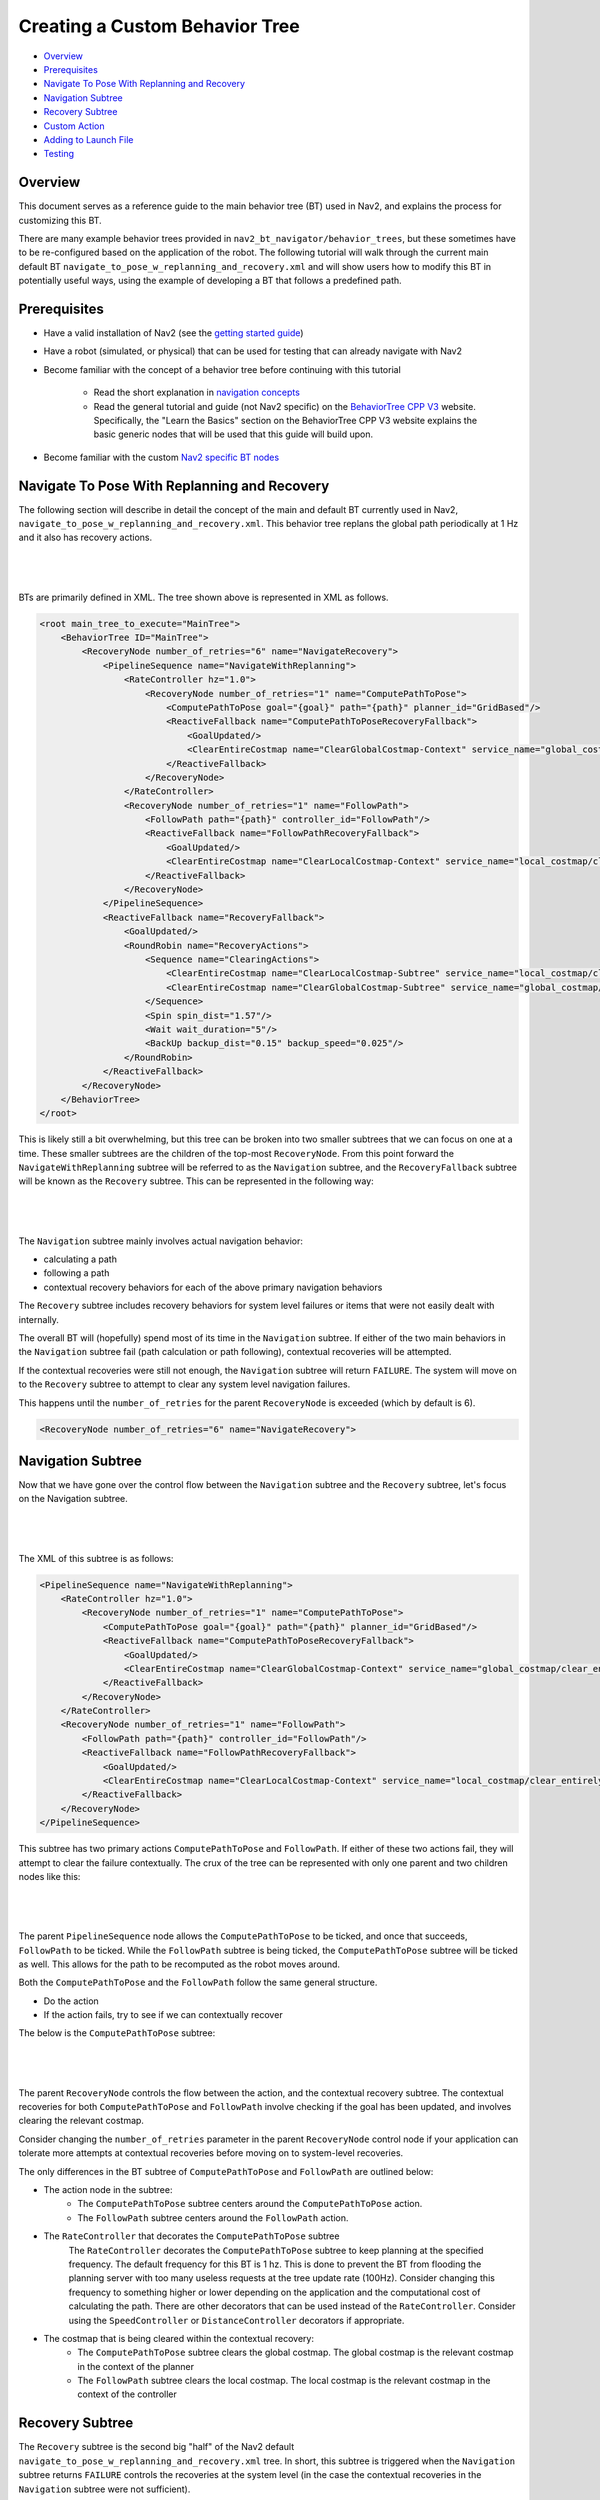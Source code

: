 .. _custom_behavior_tree:

Creating a Custom Behavior Tree
*******************************

- `Overview`_
- `Prerequisites`_
- `Navigate To Pose With Replanning and Recovery`_
- `Navigation Subtree`_
- `Recovery Subtree`_
- `Custom Action`_
- `Adding to Launch File`_
- `Testing`_

Overview
========

This document serves as a reference guide to the main behavior tree (BT) used in Nav2,
and explains the process for customizing this BT.

There are many example behavior trees provided in ``nav2_bt_navigator/behavior_trees``,
but these sometimes have to be re-configured based on the application of the robot. 
The following tutorial will walk through the current main default BT ``navigate_to_pose_w_replanning_and_recovery.xml``
and will show users how to modify this BT in potentially useful ways, using the example of developing a BT that follows a predefined path.

Prerequisites
=============

- Have a valid installation of Nav2 (see the `getting started guide <../../getting_started/index.html>`_)

- Have a robot (simulated, or physical) that can be used for testing that can already navigate with Nav2

- Become familiar with the concept of a behavior tree before continuing with this tutorial
  
    - Read the short explanation in `navigation concepts <../../concepts/index.html>`_
  
    - Read the general tutorial and guide (not Nav2 specific) on the `BehaviorTree CPP V3 <https://www.behaviortree.dev/>`_ website. Specifically, the "Learn the Basics" section on the BehaviorTree CPP V3 website explains the basic generic nodes that will be used that this guide will build upon.

- Become familiar with the custom `Nav2 specific BT nodes <../../behavior_trees/overview/nav2_specific_nodes.html>`_

Navigate To Pose With Replanning and Recovery
=============================================

The following section will describe in detail the concept of the main and default BT currently used in Nav2, ``navigate_to_pose_w_replanning_and_recovery.xml``.
This behavior tree replans the global path periodically at 1 Hz and it also has recovery actions.

|

 .. image:: images/custom_behavior_tree/overall_bt.png
    :align: center

|                  

BTs are primarily defined in XML. The tree shown above is represented in XML as follows.

.. code-block:: xml

    <root main_tree_to_execute="MainTree">
        <BehaviorTree ID="MainTree">
            <RecoveryNode number_of_retries="6" name="NavigateRecovery">
                <PipelineSequence name="NavigateWithReplanning">
                    <RateController hz="1.0">
                        <RecoveryNode number_of_retries="1" name="ComputePathToPose">
                            <ComputePathToPose goal="{goal}" path="{path}" planner_id="GridBased"/>
                            <ReactiveFallback name="ComputePathToPoseRecoveryFallback">
                                <GoalUpdated/>
                                <ClearEntireCostmap name="ClearGlobalCostmap-Context" service_name="global_costmap/clear_entirely_global_costmap"/>
                            </ReactiveFallback>
                        </RecoveryNode>
                    </RateController>
                    <RecoveryNode number_of_retries="1" name="FollowPath">
                        <FollowPath path="{path}" controller_id="FollowPath"/>
                        <ReactiveFallback name="FollowPathRecoveryFallback">
                            <GoalUpdated/>
                            <ClearEntireCostmap name="ClearLocalCostmap-Context" service_name="local_costmap/clear_entirely_local_costmap"/>
                        </ReactiveFallback>
                    </RecoveryNode>
                </PipelineSequence>
                <ReactiveFallback name="RecoveryFallback">
                    <GoalUpdated/>
                    <RoundRobin name="RecoveryActions">
                        <Sequence name="ClearingActions">
                            <ClearEntireCostmap name="ClearLocalCostmap-Subtree" service_name="local_costmap/clear_entirely_local_costmap"/>
                            <ClearEntireCostmap name="ClearGlobalCostmap-Subtree" service_name="global_costmap/clear_entirely_global_costmap"/>
                        </Sequence>
                        <Spin spin_dist="1.57"/>
                        <Wait wait_duration="5"/>
                        <BackUp backup_dist="0.15" backup_speed="0.025"/>
                    </RoundRobin>
                </ReactiveFallback>
            </RecoveryNode>
        </BehaviorTree>
    </root>
                                                                                                                

This is likely still a bit overwhelming, but this tree can be broken into two smaller subtrees that we can focus on one at a time.
These smaller subtrees are the children of the top-most ``RecoveryNode``. From this point forward the ``NavigateWithReplanning`` subtree will be referred to as the ``Navigation`` subtree, and the ``RecoveryFallback`` subtree will be known as the ``Recovery`` subtree.
This can be represented in the following way:

|

 .. image:: images/custom_behavior_tree/overall_bt_w_breakdown.png
    :align: center

|          

The ``Navigation`` subtree mainly involves actual navigation behavior:

- calculating a path
  
- following a path
  
- contextual recovery behaviors for each of the above primary navigation behaviors
  
The ``Recovery`` subtree includes recovery behaviors for system level failures or items that were not easily dealt with internally.

The overall BT will (hopefully) spend most of its time in the ``Navigation`` subtree. If either of the two main behaviors in the ``Navigation`` subtree fail
(path calculation or path following), contextual recoveries will be attempted.

If the contextual recoveries were still not enough, the ``Navigation`` subtree will return ``FAILURE``. 
The system will move on to the ``Recovery`` subtree to attempt to clear any system level navigation failures.

This happens until the ``number_of_retries`` for the parent ``RecoveryNode`` is exceeded (which by default is 6).

.. code-block:: xml

    <RecoveryNode number_of_retries="6" name="NavigateRecovery">

Navigation Subtree
======================

Now that we have gone over the control flow between the ``Navigation`` subtree and the ``Recovery`` subtree, let's focus on the Navigation subtree.

|

 .. image:: images/custom_behavior_tree/navigation_subtree.png
    :align: center

|         

The XML of this subtree is as follows:

.. code-block:: xml

    <PipelineSequence name="NavigateWithReplanning">
        <RateController hz="1.0">
            <RecoveryNode number_of_retries="1" name="ComputePathToPose">
                <ComputePathToPose goal="{goal}" path="{path}" planner_id="GridBased"/>
                <ReactiveFallback name="ComputePathToPoseRecoveryFallback">
                    <GoalUpdated/>
                    <ClearEntireCostmap name="ClearGlobalCostmap-Context" service_name="global_costmap/clear_entirely_global_costmap"/>
                </ReactiveFallback>
            </RecoveryNode>
        </RateController>
        <RecoveryNode number_of_retries="1" name="FollowPath">
            <FollowPath path="{path}" controller_id="FollowPath"/>
            <ReactiveFallback name="FollowPathRecoveryFallback">
                <GoalUpdated/>
                <ClearEntireCostmap name="ClearLocalCostmap-Context" service_name="local_costmap/clear_entirely_local_costmap"/>
            </ReactiveFallback>
        </RecoveryNode>
    </PipelineSequence>
                                 
This subtree has two primary actions ``ComputePathToPose`` and ``FollowPath``.
If either of these two actions fail, they will attempt to clear the failure contextually. 
The crux of the tree can be represented with only one parent and two children nodes like this:

|

 .. image:: images/custom_behavior_tree/navigation_subtree_bare.png
    :align: center

|       

The parent ``PipelineSequence`` node allows the ``ComputePathToPose`` to be ticked, and once that succeeds, ``FollowPath`` to be ticked. 
While the ``FollowPath`` subtree is being ticked, the ``ComputePathToPose`` subtree will be ticked as well. This allows for the path to be recomputed as the robot moves around. 

Both the ``ComputePathToPose`` and the ``FollowPath`` follow the same general structure.

- Do the action

- If the action fails, try to see if we can contextually recover

The below is the ``ComputePathToPose`` subtree:

|

 .. image:: images/custom_behavior_tree/contextual_recoveries.png
    :align: center

|      

The parent ``RecoveryNode`` controls the flow between the action, and the contextual recovery subtree. 
The contextual recoveries for both ``ComputePathToPose`` and ``FollowPath`` involve checking if the goal has been updated, and involves clearing the relevant costmap.

Consider changing the ``number_of_retries`` parameter in the parent ``RecoveryNode`` control node if your application can tolerate more attempts at contextual recoveries before moving on to system-level recoveries.

The only differences in the BT subtree of ``ComputePathToPose`` and ``FollowPath`` are outlined below:

- The action node in the subtree:
    - The ``ComputePathToPose`` subtree centers around the ``ComputePathToPose`` action. 
    - The ``FollowPath`` subtree centers around the ``FollowPath`` action.

- The ``RateController`` that decorates the ``ComputePathToPose`` subtree
    The ``RateController`` decorates the ``ComputePathToPose`` subtree to keep planning at the specified frequency. The default frequency for this BT is 1 hz. 
    This is done to prevent the BT from flooding the planning server with too many useless requests at the tree update rate (100Hz). Consider changing this frequency to something higher or lower depending on the application and the computational cost of 
    calculating the path. There are other decorators that can be used instead of the ``RateController``. Consider using the ``SpeedController`` or ``DistanceController`` decorators if appropriate.
    
- The costmap that is being cleared within the contextual recovery:
    - The ``ComputePathToPose`` subtree clears the global costmap. The global costmap is the relevant costmap in the context of the planner
    - The ``FollowPath`` subtree clears the local costmap. The local costmap is the relevant costmap in the context of the controller

Recovery Subtree
================
The ``Recovery`` subtree is the second big "half" of the Nav2 default ``navigate_to_pose_w_replanning_and_recovery.xml`` tree.
In short, this subtree is triggered when the ``Navigation`` subtree returns ``FAILURE`` controls the recoveries at the system level (in the case the contextual recoveries in the ``Navigation`` subtree were not sufficient).
                               
|

 .. image:: images/custom_behavior_tree/recovery_subtree.png
    :align: center

|         

And the XML snippet:

.. code-block:: xml

    <ReactiveFallback name="RecoveryFallback">
        <GoalUpdated/>
        <RoundRobin name="RecoveryActions">
            <Sequence name="ClearingActions">
                <ClearEntireCostmap name="ClearLocalCostmap-Subtree" service_name="local_costmap/clear_entirely_local_costmap"/>
                <ClearEntireCostmap name="ClearGlobalCostmap-Subtree" service_name="global_costmap/clear_entirely_global_costmap"/>
            </Sequence>
            <Spin spin_dist="1.57"/>
            <Wait wait_duration="5"/>
            <BackUp backup_dist="0.15" backup_speed="0.025"/>
        </RoundRobin>
    </ReactiveFallback>

The top most parent, ``ReactiveFallback`` controls the flow between the rest of the system wide recoveries, and asynchronously checking if a new goal has been received.
If at any point the goal gets updated, this subtree will halt all children and return ``SUCCESS``.
This should look familiar to the contextual recovery portions of the ``Navigation`` subtree. This is a common BT pattern to handle the situation "Unless 'this condition' happens, Do action A".

These condition nodes can be extremely powerful and are typically paired with ``ReactiveFallback``. It can be easy to imagine wrapping this whole ``navigate_to_pose_w_replanning_and_recovery`` tree
in a ``ReactiveFallback`` with a ``isBatteryLow`` condition -- meaning the ``navigate_to_pose_w_replanning_and_recovery`` tree will execute *unless* the battery becomes low (and then entire a different subtree for docking to recharge). 

If the goal is never updated, the behavior tree will go on to the ``RoundRobin`` node. These are the default four system-level recoveries in the BT are:

- A sequence that clears both costmaps (local, and global)

- ``Spin`` recovery action

- ``Wait`` recovery action

- ``BackUp`` recovery action

Upon ``SUCCESS`` of any of the four children of the parent ``RoundRobin``, the robot will attempt to renavigate in the ``Navigation`` subtree. 
If this renavigation was not successful, the next child of the ``RoundRobin`` will be ticked.

For example, let's say the robot is stuck and the ``Navigation`` subtree returns ``FAILURE``:
(for the sake of this example, let's assume that the goal is never updated).

1. The Costmap clearing sequence in the ``Recovery`` subtree is attempted, and returns ``SUCCESS``. The robot now moves to ``Navigation`` subtree again

2. Let's assume that clearing both costmaps was not sufficient, and the ``Navigation`` subtree returns ``FAILURE`` once again. The robot now ticks the ``Recovery`` subtree

3. In the ``Recovery`` subtree, the ``Spin`` action will be ticked. If this returns ``SUCCESS``, then the robot will return to the main ``Navigation`` subtree *BUT* let's assume that the ``Spin`` recovery returns ``FAILURE``. In this case, the tree will *remain* in the ``Recovery`` subtree

4. Let's say the next recovery action, ``Wait`` returns ``SUCCESS``. The robot will then move on to the ``Navigation`` subtree

5. Assume  the ``Navigation`` subtree returns ``FAILURE`` (clearing the costmaps, attempting a spin, and waiting were *still* not sufficient to recover the system. The robot will move onto the ``Recovery`` subtree and attempt the ``BackUp`` action. Let's say that the robot attempts the ``BackUp`` action and was able to successfully complete the action. The ``BackUp`` action node returns ``SUCCESS`` and so now we move on to the Navigation subtree again. 

6. In this hypothetical scenario, let's assume that the ``BackUp`` action allowed the robot to successfully navigate in the ``Navigation`` subtree, and the robot reaches the goal. In this case, the overall BT will still return ``SUCCESS``.

If the ``BackUp`` action was not sufficient enough to allow the robot to become un-stuck, the above logic will go on indefinitely until the ``number_of_retries`` in the parent of the ``Navigate`` subtree and ``Recovery`` subtree is exceeded, or if all the system-wide recoveries in the ``Recovery`` subtree return ``FAILURE`` (this is unlikely, and likely points to some other system failure).

Custom Action
=============

Adding to Launch File
=====================

Testing
=======
